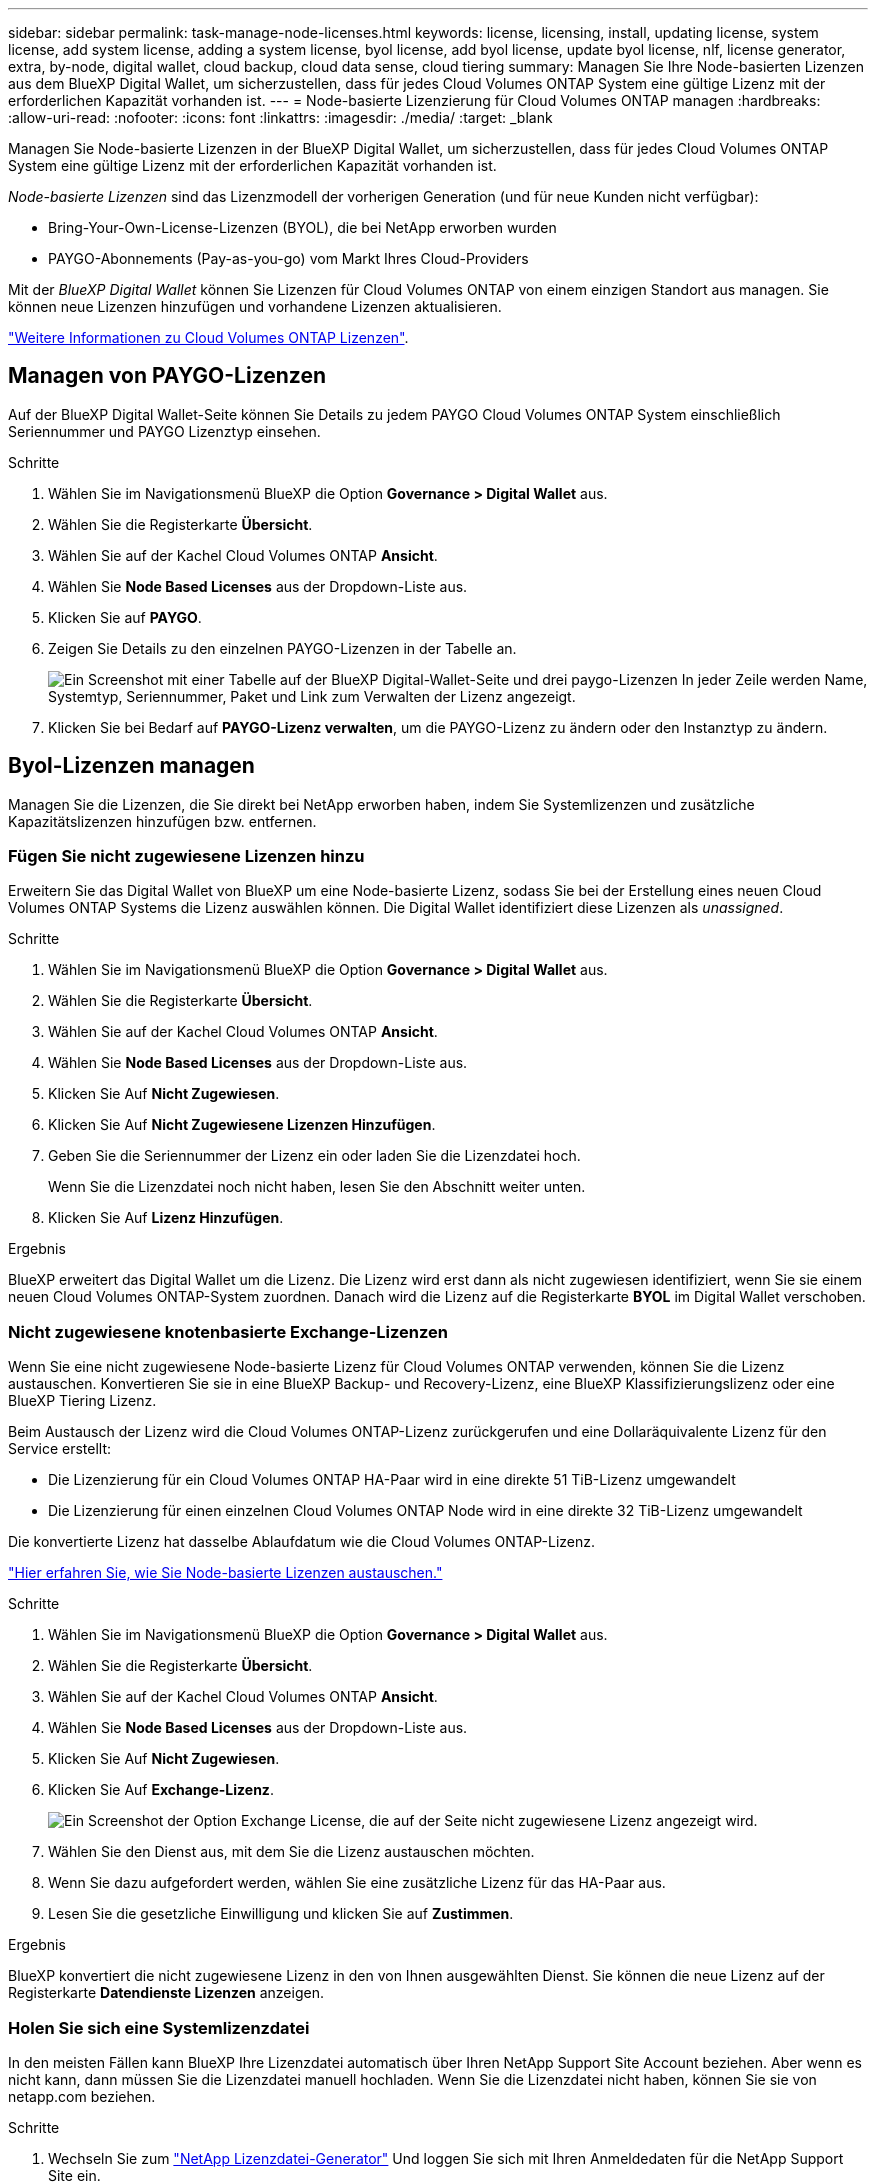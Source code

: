 ---
sidebar: sidebar 
permalink: task-manage-node-licenses.html 
keywords: license, licensing, install, updating license, system license, add system license, adding a system license, byol license, add byol license, update byol license, nlf, license generator, extra, by-node, digital wallet, cloud backup, cloud data sense, cloud tiering 
summary: Managen Sie Ihre Node-basierten Lizenzen aus dem BlueXP Digital Wallet, um sicherzustellen, dass für jedes Cloud Volumes ONTAP System eine gültige Lizenz mit der erforderlichen Kapazität vorhanden ist. 
---
= Node-basierte Lizenzierung für Cloud Volumes ONTAP managen
:hardbreaks:
:allow-uri-read: 
:nofooter: 
:icons: font
:linkattrs: 
:imagesdir: ./media/
:target: _blank


[role="lead"]
Managen Sie Node-basierte Lizenzen in der BlueXP Digital Wallet, um sicherzustellen, dass für jedes Cloud Volumes ONTAP System eine gültige Lizenz mit der erforderlichen Kapazität vorhanden ist.

_Node-basierte Lizenzen_ sind das Lizenzmodell der vorherigen Generation (und für neue Kunden nicht verfügbar):

* Bring-Your-Own-License-Lizenzen (BYOL), die bei NetApp erworben wurden
* PAYGO-Abonnements (Pay-as-you-go) vom Markt Ihres Cloud-Providers


Mit der _BlueXP Digital Wallet_ können Sie Lizenzen für Cloud Volumes ONTAP von einem einzigen Standort aus managen. Sie können neue Lizenzen hinzufügen und vorhandene Lizenzen aktualisieren.

https://docs.netapp.com/us-en/bluexp-cloud-volumes-ontap/concept-licensing.html["Weitere Informationen zu Cloud Volumes ONTAP Lizenzen"].



== Managen von PAYGO-Lizenzen

Auf der BlueXP Digital Wallet-Seite können Sie Details zu jedem PAYGO Cloud Volumes ONTAP System einschließlich Seriennummer und PAYGO Lizenztyp einsehen.

.Schritte
. Wählen Sie im Navigationsmenü BlueXP die Option *Governance > Digital Wallet* aus.
. Wählen Sie die Registerkarte *Übersicht*.
. Wählen Sie auf der Kachel Cloud Volumes ONTAP *Ansicht*.
. Wählen Sie *Node Based Licenses* aus der Dropdown-Liste aus.
. Klicken Sie auf *PAYGO*.
. Zeigen Sie Details zu den einzelnen PAYGO-Lizenzen in der Tabelle an.
+
image:screenshot_paygo_licenses.png["Ein Screenshot mit einer Tabelle auf der BlueXP Digital-Wallet-Seite und drei paygo-Lizenzen In jeder Zeile werden Name, Systemtyp, Seriennummer, Paket und Link zum Verwalten der Lizenz angezeigt."]

. Klicken Sie bei Bedarf auf *PAYGO-Lizenz verwalten*, um die PAYGO-Lizenz zu ändern oder den Instanztyp zu ändern.




== Byol-Lizenzen managen

Managen Sie die Lizenzen, die Sie direkt bei NetApp erworben haben, indem Sie Systemlizenzen und zusätzliche Kapazitätslizenzen hinzufügen bzw. entfernen.



=== Fügen Sie nicht zugewiesene Lizenzen hinzu

Erweitern Sie das Digital Wallet von BlueXP um eine Node-basierte Lizenz, sodass Sie bei der Erstellung eines neuen Cloud Volumes ONTAP Systems die Lizenz auswählen können. Die Digital Wallet identifiziert diese Lizenzen als _unassigned_.

.Schritte
. Wählen Sie im Navigationsmenü BlueXP die Option *Governance > Digital Wallet* aus.
. Wählen Sie die Registerkarte *Übersicht*.
. Wählen Sie auf der Kachel Cloud Volumes ONTAP *Ansicht*.
. Wählen Sie *Node Based Licenses* aus der Dropdown-Liste aus.
. Klicken Sie Auf *Nicht Zugewiesen*.
. Klicken Sie Auf *Nicht Zugewiesene Lizenzen Hinzufügen*.
. Geben Sie die Seriennummer der Lizenz ein oder laden Sie die Lizenzdatei hoch.
+
Wenn Sie die Lizenzdatei noch nicht haben, lesen Sie den Abschnitt weiter unten.

. Klicken Sie Auf *Lizenz Hinzufügen*.


.Ergebnis
BlueXP erweitert das Digital Wallet um die Lizenz. Die Lizenz wird erst dann als nicht zugewiesen identifiziert, wenn Sie sie einem neuen Cloud Volumes ONTAP-System zuordnen. Danach wird die Lizenz auf die Registerkarte *BYOL* im Digital Wallet verschoben.



=== Nicht zugewiesene knotenbasierte Exchange-Lizenzen

Wenn Sie eine nicht zugewiesene Node-basierte Lizenz für Cloud Volumes ONTAP verwenden, können Sie die Lizenz austauschen. Konvertieren Sie sie in eine BlueXP Backup- und Recovery-Lizenz, eine BlueXP Klassifizierungslizenz oder eine BlueXP Tiering Lizenz.

Beim Austausch der Lizenz wird die Cloud Volumes ONTAP-Lizenz zurückgerufen und eine Dollaräquivalente Lizenz für den Service erstellt:

* Die Lizenzierung für ein Cloud Volumes ONTAP HA-Paar wird in eine direkte 51 TiB-Lizenz umgewandelt
* Die Lizenzierung für einen einzelnen Cloud Volumes ONTAP Node wird in eine direkte 32 TiB-Lizenz umgewandelt


Die konvertierte Lizenz hat dasselbe Ablaufdatum wie die Cloud Volumes ONTAP-Lizenz.

link:https://mydemo.netapp.com/player/?demoId=c96ef113-c338-4e44-9bda-81a8d252de63&showGuide=true&showGuidesToolbar=true&showHotspots=true&source=app["Hier erfahren Sie, wie Sie Node-basierte Lizenzen austauschen."^]

.Schritte
. Wählen Sie im Navigationsmenü BlueXP die Option *Governance > Digital Wallet* aus.
. Wählen Sie die Registerkarte *Übersicht*.
. Wählen Sie auf der Kachel Cloud Volumes ONTAP *Ansicht*.
. Wählen Sie *Node Based Licenses* aus der Dropdown-Liste aus.
. Klicken Sie Auf *Nicht Zugewiesen*.
. Klicken Sie Auf *Exchange-Lizenz*.
+
image:screenshot-exchange-license.png["Ein Screenshot der Option Exchange License, die auf der Seite nicht zugewiesene Lizenz angezeigt wird."]

. Wählen Sie den Dienst aus, mit dem Sie die Lizenz austauschen möchten.
. Wenn Sie dazu aufgefordert werden, wählen Sie eine zusätzliche Lizenz für das HA-Paar aus.
. Lesen Sie die gesetzliche Einwilligung und klicken Sie auf *Zustimmen*.


.Ergebnis
BlueXP konvertiert die nicht zugewiesene Lizenz in den von Ihnen ausgewählten Dienst. Sie können die neue Lizenz auf der Registerkarte *Datendienste Lizenzen* anzeigen.



=== Holen Sie sich eine Systemlizenzdatei

In den meisten Fällen kann BlueXP Ihre Lizenzdatei automatisch über Ihren NetApp Support Site Account beziehen. Aber wenn es nicht kann, dann müssen Sie die Lizenzdatei manuell hochladen. Wenn Sie die Lizenzdatei nicht haben, können Sie sie von netapp.com beziehen.

.Schritte
. Wechseln Sie zum https://register.netapp.com/register/getlicensefile["NetApp Lizenzdatei-Generator"^] Und loggen Sie sich mit Ihren Anmeldedaten für die NetApp Support Site ein.
. Geben Sie Ihr Passwort ein, wählen Sie Ihr Produkt aus, geben Sie die Seriennummer ein, bestätigen Sie, dass Sie die Datenschutzrichtlinie gelesen und akzeptiert haben, und klicken Sie dann auf *Absenden*.
+
*Beispiel*

+
image:screenshot-license-generator.png["Screenshot: Zeigt ein Beispiel für die Webseite des NetApp License Generator mit den verfügbaren Produktlinien."]

. Wählen Sie aus, ob Sie die Datei serialnumber.NLF JSON per E-Mail oder direkt herunterladen möchten.




=== Aktualisieren einer Systemlizenz

Wenn Sie ein BYOL-Abonnement verlängern, indem Sie sich an einen NetApp Ansprechpartner wenden, erhält BlueXP automatisch die neue Lizenz von NetApp und installiert sie auf dem Cloud Volumes ONTAP System.

Wenn BlueXP nicht über die sichere Internetverbindung auf die Lizenzdatei zugreifen kann, können Sie die Datei selbst beziehen und die Datei anschließend manuell auf BlueXP hochladen.

.Schritte
. Wählen Sie im Navigationsmenü BlueXP die Option *Governance > Digital Wallet* aus.
. Wählen Sie die Registerkarte *Übersicht*.
. Wählen Sie auf der Kachel Cloud Volumes ONTAP *Ansicht*.
. Wählen Sie *Node Based Licenses* aus der Dropdown-Liste aus.
. Erweitern Sie auf der Registerkarte *BYOL* die Details für ein Cloud Volumes ONTAP-System.
. Klicken Sie auf das Aktionsmenü neben der Systemlizenz und wählen Sie *Lizenz aktualisieren*.
. Laden Sie die Lizenzdatei (oder Dateien, wenn Sie ein HA-Paar haben) hoch.
. Klicken Sie Auf *Lizenz Aktualisieren*.


.Ergebnis
BlueXP aktualisiert die Lizenz auf dem Cloud Volumes ONTAP-System.



=== Management von zusätzlichen Kapazitätslizenzen

Sie können zusätzliche Kapazitätslizenzen für ein Cloud Volumes ONTAP BYOL-System erwerben, um mehr als 368 tib Kapazität zuzuweisen, die mit einer BYOL-Systemlizenz bereitgestellt wird. Beispielsweise können Sie eine zusätzliche Lizenzkapazität erwerben, um Cloud Volumes ONTAP bis zu 736 tib Kapazität zuzuweisen. Alternativ können Sie drei zusätzliche Kapazitätslizenzen erwerben, um bis zu 1.4 PiB zu erhalten.

Die Anzahl der Lizenzen, die Sie für ein Single Node-System oder ein HA-Paar erwerben können, ist unbegrenzt.



==== Fügen Sie Kapazitätslizenzen hinzu

Erwerben Sie eine Lizenz für zusätzliche Kapazität, indem Sie uns über das Chat-Symbol rechts unten von BlueXP kontaktieren. Nach dem Kauf der Lizenz können Sie sie auf ein Cloud Volumes ONTAP System anwenden.

.Schritte
. Wählen Sie im Navigationsmenü BlueXP die Option *Governance > Digital Wallet* aus.
. Wählen Sie die Registerkarte *Übersicht*.
. Wählen Sie auf der Kachel Cloud Volumes ONTAP *Ansicht*.
. Wählen Sie *Node Based Licenses* aus der Dropdown-Liste aus.
. Erweitern Sie auf der Registerkarte *BYOL* die Details für ein Cloud Volumes ONTAP-System.
. Klicken Sie Auf *Kapazitätslizenz Hinzufügen*.
. Geben Sie die Seriennummer ein, oder laden Sie die Lizenzdatei (oder Dateien, wenn Sie ein HA-Paar haben) hoch.
. Klicken Sie Auf *Kapazitätslizenz Hinzufügen*.




==== Kapazitätslizenzen aktualisieren

Wenn Sie die Laufzeit einer zusätzlichen Kapazitätslizenz verlängern, müssen Sie die Lizenz in BlueXP aktualisieren.

.Schritte
. Wählen Sie im Navigationsmenü BlueXP die Option *Governance > Digital Wallet* aus.
. Wählen Sie die Registerkarte *Übersicht*.
. Wählen Sie auf der Kachel Cloud Volumes ONTAP *Ansicht*.
. Wählen Sie *Node Based Licenses* aus der Dropdown-Liste aus.
. Erweitern Sie auf der Registerkarte *BYOL* die Details für ein Cloud Volumes ONTAP-System.
. Klicken Sie auf das Aktionsmenü neben der Kapazitätslizenz und wählen Sie *Lizenz aktualisieren*.
. Laden Sie die Lizenzdatei (oder Dateien, wenn Sie ein HA-Paar haben) hoch.
. Klicken Sie Auf *Lizenz Aktualisieren*.




==== Kapazitätslizenzen entfernen

Wenn eine Lizenz für zusätzliche Kapazität abgelaufen ist und nicht mehr verwendet wird, können Sie sie jederzeit entfernen.

.Schritte
. Wählen Sie im Navigationsmenü BlueXP die Option *Governance > Digital Wallet* aus.
. Wählen Sie die Registerkarte *Übersicht*.
. Wählen Sie auf der Kachel Cloud Volumes ONTAP *Ansicht*.
. Wählen Sie *Node Based Licenses* aus der Dropdown-Liste aus.
. Erweitern Sie auf der Registerkarte *BYOL* die Details für ein Cloud Volumes ONTAP-System.
. Klicken Sie auf das Aktionsmenü neben der Kapazitätslizenz und wählen Sie *Lizenz entfernen*.
. Klicken Sie Auf *Entfernen*.




=== Konvertieren einer Eval-Lizenz in einen BYOL-Modell

Eine Evaluierungslizenz ist 30 Tage lang gut. Für ein in-Place-Upgrade kann eine neue BYOL-Lizenz auf die Evaluierungslizenz angewendet werden.

Wenn Sie eine Eval-Lizenz in einen Byol konvertieren, startet BlueXP das Cloud Volumes ONTAP-System neu.

* Bei einem Single-Node-System führt der Neustart zu I/O-Unterbrechungen während des Neubootens.
* Bei einem HA-Paar initiiert der Neustart Takeover und Giveback, um den I/O-Vorgängen weiterhin an die Clients bereitzustellen.


.Schritte
. Wählen Sie im Navigationsmenü BlueXP die Option *Governance > Digital Wallet* aus.
. Wählen Sie die Registerkarte *Übersicht*.
. Wählen Sie auf der Kachel Cloud Volumes ONTAP *Ansicht*.
. Wählen Sie *Node Based Licenses* aus der Dropdown-Liste aus.
. Klicken Sie Auf *Eval*.
. Klicken Sie in der Tabelle auf *in Byol-Lizenz konvertieren* für ein Cloud Volumes ONTAP-System.
. Geben Sie die Seriennummer ein, oder laden Sie die Lizenzdatei hoch.
. Klicken Sie Auf *Lizenz Konvertieren*.


.Ergebnis
BlueXP startet den Konvertierungsprozess. Cloud Volumes ONTAP wird im Rahmen dieses Prozesses automatisch neu gestartet. Wenn es gesichert ist, werden die Lizenzinformationen die neue Lizenz enthalten.



== Wechseln Sie zwischen PAYGO und BYOL

Das Konvertieren eines Systems von der PAYGO-Lizenzierung pro Node in BYOL-by-Node-Lizenzierung (und umgekehrt) wird nicht unterstützt. Um zwischen einem nutzungsbasierten Abonnement und einem BYOL-Abonnement zu wechseln, müssen Sie ein neues System implementieren und Daten vom vorhandenen System auf das neue System replizieren.

.Schritte
. Erstellen Sie eine neue Cloud Volumes ONTAP Arbeitsumgebung.
. Richten Sie für jedes zu replizierende Volume eine einmalige Datenreplizierung zwischen den Systemen ein.
+
https://docs.netapp.com/us-en/bluexp-replication/task-replicating-data.html["Erfahren Sie, wie Daten zwischen Systemen repliziert werden"^]

. Beenden Sie das Cloud Volumes ONTAP System, das Sie nicht mehr benötigen, indem Sie die ursprüngliche Arbeitsumgebung löschen .
+
https://docs.netapp.com/us-en/bluexp-cloud-volumes-ontap/task-deleting-working-env.html["Erfahren Sie, wie Sie eine Cloud Volumes ONTAP-Arbeitsumgebung löschen"].



.Weiterführende Links
Link: link:concept-licensing.html#end-of-availability-of-node-based-licenses["Ende der Verfügbarkeit von Node-basierten Lizenzen"] link:task-convert-node-capacity.html["Konvertieren Sie Node-basierte Lizenzen in kapazitätsbasierte Lizenzen"]
